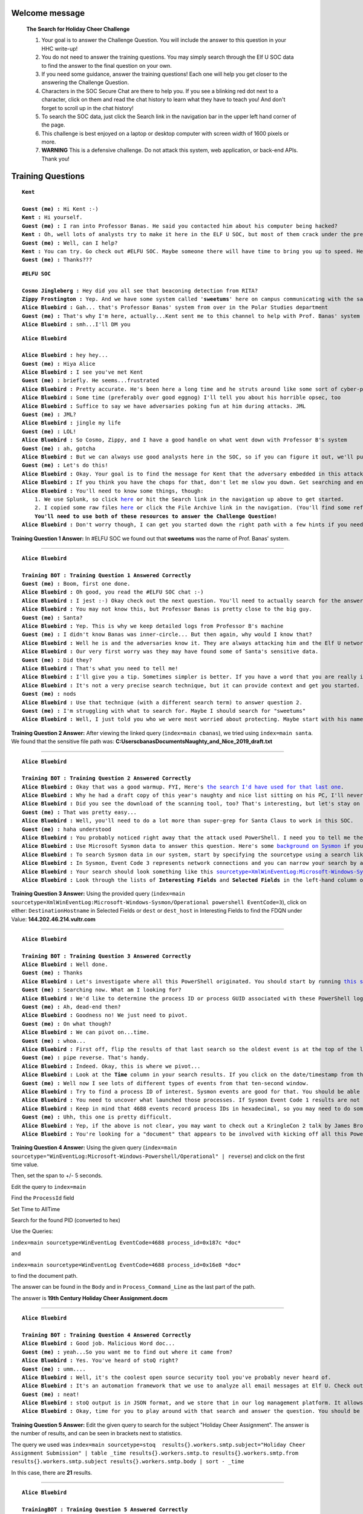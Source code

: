 Welcome message
^^^^^^^^^^^^^^^

    **The Search for Holiday Cheer Challenge**

    1. Your goal is to answer the Challenge Question. You will include the answer to this question in your HHC write-up!
    
    2. You do not need to answer the training questions. You may simply search through the Elf U SOC data to find the answer to the final question on your own.
    
    3. If you need some guidance, answer the training questions! Each one will help you get closer to the answering the Challenge Question.
    
    4. Characters in the SOC Secure Chat are there to help you. If you see a blinking red dot next to a character, click on them and read the chat history to learn what they have to teach you! And don't forget to scroll up in the chat history!
    
    5. To search the SOC data, just click the Search link in the navigation bar in the upper left hand corner of the page.
    
    6. This challenge is best enjoyed on a laptop or desktop computer with screen width of 1600 pixels or more.
    
    7. **WARNING** This is a defensive challenge. Do not attack this system, web application, or back-end APIs. Thank you!

Training Questions
^^^^^^^^^^^^^^^^^^

.. parsed-literal::
    **Kent**

    **Guest (me) :** Hi Kent :-)
    **Kent :** Hi yourself.
    **Guest (me) :** I ran into Professor Banas. He said you contacted him about his computer being hacked?
    **Kent :** Oh, well lots of analysts try to make it here in the ELF U SOC, but most of them crack under the pressure
    **Guest (me) :** Well, can I help?
    **Kent :** You can try. Go check out #ELFU SOC. Maybe someone there will have time to bring you up to speed. Here's a tip, click on those blinking red dots to the left column and read very carefully.
    **Guest (me) :** Thanks???


.. parsed-literal::
    **#ELFU SOC**

    **Cosmo Jingleberg :** Hey did you all see that beaconing detection from RITA?
    **Zippy Frostington :** Yep. And we have some system called '**sweetums**' here on campus communicating with the same weird IP
    **Alice Bluebird :** Gah... that's Professor Banas' system from over in the Polar Studies department
    **Guest (me) :** That's why I'm here, actually...Kent sent me to this channel to help with Prof. Banas' system
    **Alice Bluebird :** smh...I'll DM you

.. parsed-literal::
    **Alice Bluebird**

    **Alice Bluebird :** hey hey...
    **Guest (me) :** Hiya Alice
    **Alice Bluebird :** I see you've met Kent
    **Guest (me) :** briefly. He seems...frustrated
    **Alice Bluebird :** Pretty accurate. He's been here a long time and he struts around like some sort of cyber-peacock
    **Alice Bluebird :** Some time (preferably over good eggnog) I'll tell you about his horrible opsec, too
    **Alice Bluebird :** Suffice to say we have adversaries poking fun at him during attacks. JML
    **Guest (me) :** JML?
    **Alice Bluebird :** jingle my life
    **Guest (me) :** LOL!
    **Alice Bluebird :** So Cosmo, Zippy, and I have a good handle on what went down with Professor B's system
    **Guest (me) :** ah, gotcha
    **Alice Bluebird :** But we can always use good analysts here in the SOC, so if you can figure it out, we'll put in a good word with the boss of the SOC.
    **Guest (me) :** Let's do this!
    **Alice Bluebird :** Okay. Your goal is to find the message for Kent that the adversary embedded in this attack.
    **Alice Bluebird :** If you think you have the chops for that, don't let me slow you down. Get searching and enter the Challenge Question answer when you've found it.
    **Alice Bluebird :** You'll need to know some things, though:
        1. We use Splunk, so click `here <https://splunk.elfu.org/en-US/app/SA-elfusoc/search>`_ or hit the Search link in the navigation up above to get started.
        2. I copied some raw files `here <http://elfu-soc.s3-website-us-east-1.amazonaws.com/>`_ or click the File Archive link in the navigation. (You'll find some references to the File Archive contents in Splunk)
        **You'll need to use both of these resources to answer the Challenge Question!**
    **Alice Bluebird :** Don't worry though, I can get you started down the right path with a few hints if you need 'em. All you have to do is answer the first training question. If you've read all the chat windows here, you already have the answer ;-)

**Training Question 1 Answer:** In #ELFU SOC we found out that **sweetums** was the name of Prof. Banas' system.

----

.. parsed-literal::
    **Alice Bluebird**

    **Training BOT : Training Question 1 Answered Correctly**
    **Guest (me) :** Boom, first one done.
    **Alice Bluebird :** Oh good, you read the #ELFU SOC chat :-)
    **Alice Bluebird :** I jest :-) Okay check out the next question. You'll need to actually search for the answer this time.
    **Alice Bluebird :** You may not know this, but Professor Banas is pretty close to the big guy.
    **Guest (me) :** Santa?
    **Alice Bluebird :** Yep. This is why we keep detailed logs from Professor B's machine
    **Guest (me) :** I didn't know Banas was inner-circle... But then again, why would I know that?
    **Alice Bluebird :** Well he is and the adversaries know it. They are always attacking him and the Elf U network trying to get to Santa.
    **Alice Bluebird :** Our very first worry was they may have found some of Santa's sensitive data.
    **Guest (me) :** Did they?
    **Alice Bluebird :** That's what you need to tell me!
    **Alice Bluebird :** I'll give you a tip. Sometimes simpler is better. If you have a word that you are really interested in, just start searching for it. Here is an example of searching for `the professor's username <https://splunk.elfu.org/en-US/app/SA-elfusoc/search?q=search%20index%3Dmain%20cbanas&display.page.search.mode=smart&dispatch.sample_ratio=1&earliest=0&latest=now&display.general.type=events&display.page.search.tab=events>`
    **Alice Bluebird :** It's not a very precise search technique, but it can provide context and get you started.
    **Guest (me) :** nods
    **Alice Bluebird :** Use that technique (with a different search term) to answer question 2.
    **Guest (me) :** I'm struggling with what to search for. Maybe I should search for "sweetums"
    **Alice Bluebird :** Well, I just told you who we were most worried about protecting. Maybe start with his name! Also, sweetums is a good thought, but this is a training exercise and pretty much all the data pertains to that one host already so just searching for that may not get you far.

**Training Question 2 Answer:** After viewing the linked query (``index=main cbanas``), we tried using ``index=main santa``. We found that the sensitive file path was: **C:\Users\cbanas\Documents\Naughty_and_Nice_2019_draft.txt**

.. image:: /images/splunk/tq2.PNG

----

.. parsed-literal::
    **Alice Bluebird**

    **Training BOT : Training Question 2 Answered Correctly**
    **Alice Bluebird :** Okay that was a good warmup. FYI, Here's `the search I'd have used for that last one <https://splunk.elfu.org/en-US/app/SA-elfusoc/search?q=search%20index%3Dmain%20santa&display.page.search.mode=smart&dispatch.sample_ratio=1&earliest=0&latest=now&display.general.type=events&display.page.search.tab=events>`_.
    **Alice Bluebird :** Why he had a draft copy of this year's naughty and nice list sitting on his PC, I'll never know.
    **Alice Bluebird :** Did you see the download of the scanning tool, too? That's interesting, but let's stay on task here.
    **Guest (me) :** That was pretty easy...
    **Alice Bluebird :** Well, you'll need to do a lot more than super-grep for Santa Claus to work in this SOC.
    **Guest (me) :** haha understood
    **Alice Bluebird :** You probably noticed right away that the attack used PowerShell. I need you to tell me the fully qualified domain name (FQDN) used for command and control.
    **Alice Bluebird :** Use Microsoft Sysmon data to answer this question. Here's some `background on Sysmon <https://www.splunk.com/en_us/blog/security/a-salacious-soliloquy-on-sysmon.html>`_ if you need it.
    **Alice Bluebird :** To search Sysmon data in our system, start by specifying the sourcetype using a search like `sourcetype=XmlWinEventLog:Microsoft-Windows-Sysmon/Operational <https://splunk.elfu.org/en-US/app/SA-elfusoc/search?q=search%20index%3Dmain%20sourcetype%3DXmlWinEventLog%3AMicrosoft-Windows-Sysmon%2FOperational&display.page.search.mode=smart&dispatch.sample_ratio=1&earliest=0&latest=now&display.general.type=events&display.page.search.tab=events>`_
    **Alice Bluebird :** In Sysmon, Event Code 3 represents network connections and you can narrow your search by adding the term 'powershell'. There is an implied boolean AND operator between any search terms that you add. Try to narrow your search to include these terms.
    **Alice Bluebird :** Your search should look something like this `sourcetype=XmlWinEventLog:Microsoft-Windows-Sysmon/Operational powershell EventCode=3 <https://splunk.elfu.org/en-US/app/SA-elfusoc/search?q=search%20index%3Dmain%20sourcetype%3DXmlWinEventLog%3AMicrosoft-Windows-Sysmon%2FOperational%20powershell%20EventCode%3D3&display.page.search.mode=smart&dispatch.sample_ratio=1&earliest=0&latest=now&display.general.type=events&display.page.search.tab=events>`_
    **Alice Bluebird :** Look through the lists of **Interesting Fields** and **Selected Fields** in the left-hand column of the search window. You should find what you are looking for there.

**Training Question 3 Answer:** Using the provided query (``index=main sourcetype=XmlWinEventLog:Microsoft-Windows-Sysmon/Operational powershell EventCode=3``), click on either: 
``DestinationHostname`` in Selected Fields or ``dest`` or ``dest_host`` in Interesting Fields to find the FDQN under Value: **144.202.46.214.vultr.com**

.. image:: /images/splunk/tq3.PNG

----

.. parsed-literal::
    **Alice Bluebird**

    **Training BOT : Training Question 3 Answered Correctly**
    **Alice Bluebird :** Well done.
    **Guest (me) :** Thanks
    **Alice Bluebird :** Let's investigate where all this PowerShell originated. You should start by running `this search <https://splunk.elfu.org/en-US/app/SA-elfusoc/search?q=search%20index%3Dmain%20sourcetype%3D%22WinEventLog%3AMicrosoft-Windows-Powershell%2FOperational%22&display.page.search.mode=smart&dispatch.sample_ratio=1&earliest=0&latest=now&display.general.type=events&display.page.search.tab=events>`_ to view all the PowerShell logs on the system.
    **Guest (me) :** Searching now. What am I looking for?
    **Alice Bluebird :** We'd like to determine the process ID or process GUID associated with these PowerShell logs, but that information is not included in the events we have.
    **Guest (me) :** Ah, dead-end then?
    **Alice Bluebird :** Goodness no! We just need to pivot.
    **Guest (me) :** On what though?
    **Alice Bluebird :** We can pivot on...time.
    **Guest (me) :** whoa...
    **Alice Bluebird :** First off, flip the results of that last search so the oldest event is at the top of the list `by adding | reverse to the end <https://splunk.elfu.org/en-US/app/SA-elfusoc/search?q=search%20index%3Dmain%20sourcetype%3D%22WinEventLog%3AMicrosoft-Windows-Powershell%2FOperational%22%20%7C%20reverse&display.page.search.mode=smart&dispatch.sample_ratio=1&earliest=0&latest=now&display.general.type=events&display.page.search.tab=events>`_
    **Guest (me) :** pipe reverse. That's handy.
    **Alice Bluebird :** Indeed. Okay, this is where we pivot...
    **Alice Bluebird :** Look at the **Time** column in your search results. If you click on the date/timestamp from that first event, you can specify a time window. Accept the default of +/- five seconds and click apply. Then remove the **sourcetype** search term and also remove the **'| reverse'** and re-run the search.
    **Guest (me) :** Well now I see lots of different types of events from that ten-second window.
    **Alice Bluebird :** Try to find a process ID of interest. Sysmon events are good for that. You should be able to find two different process IDs from Sysmon events in that time window...
    **Alice Bluebird :** You need to uncover what launched those processes. If Sysmon Event Code 1 results are not available, try looking for Windows Process Execution events (Event ID 4688). A search to get you started with 4688 logs is `sourcetype=WinEventLog EventCode=4688 <https://splunk.elfu.org/en-US/app/SA-elfusoc/search?q=search%20index%3Dmain%20sourcetype%3DWinEventLog%20EventCode%3D4688&display.page.search.mode=smart&dispatch.sample_ratio=1&earliest=0&latest=&display.general.type=events&display.page.search.tab=events&display.events.fields=%5B>`_
    **Alice Bluebird :** Keep in mind that 4688 events record process IDs in hexadecimal, so you may need to do some conversion. Remember you should have a couple of process IDs that are interesting. Convert them to hex and search away in the 4688 events. Oh and at this point (when you are searching for 4688 events) go ahead and set your time window back to all time so you don't miss anything.
    **Guest (me) :** Uhh, this one is pretty difficult.
    **Alice Bluebird :** Yep, if the above is not clear, you may want to check out a KringleCon 2 talk by James Brodsky that covers this topic in detail.
    **Alice Bluebird :** You're looking for a "document" that appears to be involved with kicking off all this PowerShell.

**Training Question 4 Answer:** Using the given query (``index=main sourcetype="WinEventLog:Microsoft-Windows-Powershell/Operational" | reverse``) and click on the first time value.

.. image:: /images/splunk/tq4a.PNG

Then, set the span to +/- 5 seconds.

.. image:: /images/splunk/tq4b.PNG

Edit the query to ``index=main``

Find the ``ProcessId`` field

.. image:: /images/splunk/tq4c.PNG

Set Time to AllTime

Search for the found PID (converted to hex)

Use the Queries: 

``index=main sourcetype=WinEventLog EventCode=4688 process_id=0x187c *doc*``

and

``index=main sourcetype=WinEventLog EventCode=4688 process_id=0x16e8 *doc*``

to find the document path.

The answer can be found in the ``Body`` and in ``Process_Command_Line`` as the last part of the path.

The answer is **19th Century Holiday Cheer Assignment.docm**

----

.. parsed-literal::
    **Alice Bluebird**

    **Training BOT : Training Question 4 Answered Correctly**
    **Alice Bluebird :** Good job. Malicious Word doc...
    **Guest (me) :** yeah...So you want me to find out where it came from?
    **Alice Bluebird :** Yes. You've heard of stoQ right?
    **Guest (me) :** umm....
    **Alice Bluebird :** Well, it's the coolest open source security tool you've probably never heard of.
    **Alice Bluebird :** It's an automation framework that we use to analyze all email messages at Elf U. Check out `the stoQ project home page <https://stoq.punchcyber.com/>`_. Oh and here are slides from a `talk on stoQ <https://www.sans.org/cyber-security-summit/archives/file/summit_archive_1492181136.pdf>`_ from the SANS DFIR Summit a few years back.
    **Guest (me) :** neat!
    **Alice Bluebird :** stoQ output is in JSON format, and we store that in our log management platform. It allows you to run `powerful searches like this one <https://splunk.elfu.org/en-US/app/SA-elfusoc/search?q=search%20index%3Dmain%20sourcetype%3Dstoq%20%7C%20table%20_time%20results%7B%7D.workers.smtp.to%20results%7B%7D.workers.smtp.from%20%20results%7B%7D.workers.smtp.subject%20results%7B%7D.workers.smtp.body%20%7C%20sort%20-%20_time&display.page.search.mode=smart&dispatch.sample_ratio=1&earliest=0&latest=&display.general.type=statistics&display.page.search.tab=statistics&display.events.fields=%5B>`_. Check out those strange-looking field names like **results{}.workers.smtp.subject**. That's how JSON data looks in our search system, and stoQ events are made up of some fairly deeply nested JSON. Just keep that in mind.
    **Alice Bluebird :** Okay, time for you to play around with that search and answer the question. You should be aware that Professor Banas was very clear in his instructions to his students: All assignment submissions must be made via email and **must** have the subject 'Holiday Cheer Assignment Submission'. Remember email addresses are not case sensitive so don't double-count them!

**Training Question 5 Answer:** Edit the given query to search for the subject "Holiday Cheer Assignment". The answer is the number of results, and can be seen in brackets next to statistics. 

The query we used was ``index=main sourcetype=stoq  results{}.workers.smtp.subject="Holiday Cheer Assignment Submission" | table _time results{}.workers.smtp.to results{}.workers.smtp.from  results{}.workers.smtp.subject results{}.workers.smtp.body | sort - _time``

.. image:: /images/splunk/tq5.PNG

In this case, there are **21** results.

----

.. parsed-literal::
    **Alice Bluebird**

    **TrainingBOT : Training Question 5 Answered Correctly**
    **Alice Bluebird :** Nice, you are getting the hang of this.
    **Guest (me) :** It's fun!
    **Alice Bluebird :** The attacker used MITRE ATT&CK Technique 1193 in their attack on Professor Banas.
    **Guest (me) :** mmmmm hmmmm
    **Alice Bluebird :** This one should be easy for you. Just use what you already know about the suspicious file name you identified, and about the type of visibility that stoQ gives you...

**Training Question 6 Answer:** Although the same query can be used, It's easy to search for the password. Just use the following query:
``index=main sourcetype=stoq  results{}.workers.smtp.body="*password*" | table  results{}.workers.smtp.body | sort - _time``

.. image:: /images/splunk/tq6.PNG

The password is **123456789** as seen in the message.

----

.. parsed-literal::
    **Alice Bluebird**

    **TrainingBOT : Training Question 6 Answered Correctly**
    **Alice Bluebird :** Good.
    **Guest (me) :** Can stoQ deal with password-protected zip attachments like that one?
    **Alice Bluebird :** It can! It tries a list of common passwords, and the attacker chose one that was on the list.
    **Guest (me) :** Sweet
    **Alice Bluebird :** Here's another easy one for you...

**Training Question 7 Answer:** For this question, just edit the previous query to output the ``from`` field. The email **bradly.buttercups@eifu.org** is found. Notice that the domain is eifu.org, not elfu.org

.. image:: /images/splunk/tq7.PNG

Challenge Question
^^^^^^^^^^^^^^^^^^

.. parsed-literal::
    **Alice Bluebird**

    **Training BOT : Training Question 7 Answered Correctly**
    **Alice Bluebird :** Well, now you are ready to find the message that the attacker embedded for our friend Kent.
    **Alice Bluebird :** Kent missed it, which is not surprising, but Zippy noticed a funny (yet terrifying) message in the properties of the malicious document.
    **Guest (me) :** Hmmm. I was going to start looking through the macros.
    **Alice Bluebird :** Look, I was not about to put the actual malicious executable content into this training exercise.
    **Guest (me) :** Oh, understood. I will dig for properties.
    **Alice Bluebird :** Remember I provided you with a `File Archive <http://elfu-soc.s3-website-us-east-1.amazonaws.com/>`_. stoQ puts metadata into the log management platform, but it stores the raw artifacts in their entirety in the archive. Use the stoQ events in the search platform to guide your search through the File Archive.
    **Alice Bluebird :** `Start with this stoQ event <https://splunk.elfu.org/en-US/app/SA-elfusoc/search?q=search%20index%3Dmain%20sourcetype%3Dstoq%20%20%22results%7B%7D.workers.smtp.from%22%3D%22bradly%20buttercups%20%3Cbradly.buttercups%40eifu.org%3E%22&display.page.search.mode=smart&dispatch.sample_ratio=1&earliest=0&latest=&display.general.type=events&display.page.search.tab=events&display.events.fields=%5B>`_
    **Alice Bluebird :** Look in the 'results' array. Each element contains the name of the file that stoQ extracted in the 'results->payload_meta->extra_data->filename' field. And when you find one of interest, use the associated 'results->archivers->filedir->path' field to guide you through the File Archive.
    **Guest (me) :** Uhhh okay. But that JSON event is a beast. So many 'results'!
    **Alice Bluebird :** Yeah but you can use it to your advantage with the Splunk spath command. Add this to the end of that last search I provided.
        | eval results = spath(_raw, "results{}") 
        | mvexpand results
        | eval path=spath(results, "archivers.filedir.path"), filename=spath(results, "payload_meta.extra_data.filename"), fullpath=path."/".filename 
        | search fullpath!="" 
        | table filename,fullpath
    **Alice Bluebird :** Last thing for you today: Did you know that modern Word documents are (at their **core**) nothing more than a bunch of .xml files?
    **Guest (me) :** haha! I'm on it.

Using the provided query:

    index=main sourcetype=stoq  "results{}.workers.smtp.from"="bradly buttercups <bradly.buttercups@eifu.org>" | eval results = spath(_raw, "results{}") 
    | mvexpand results
    | eval path=spath(results, "archivers.filedir.path"), filename=spath(results, "payload_meta.extra_data.filename"), fullpath=path."/".filename 
    | search filename="core.xml"
    | table filename,fullpath

We can find the address of core.xml in the archive

.. image:: /images/splunk/challenge-search.PNG


Find the file in the archive, download and open it in notepad

.. image:: /images/splunk/Archive.PNG


Content:

    <?xml version="1.0" encoding="UTF-8" standalone="yes"?>
    <cp:coreProperties xmlns:cp="http://schemas.openxmlformats.org/package/2006/metadata/core-properties" xmlns:dc="http://purl.org/dc/elements/1.1/" xmlns:dcterms="http://purl.org/dc/terms/" xmlns:dcmitype="http://purl.org/dc/dcmitype/" xmlns:xsi="http://www.w3.org/2001/XMLSchema-instance"><dc:title>Holiday Cheer Assignment</dc:title><dc:subject>19th Century Cheer</dc:subject><dc:creator>Bradly Buttercups</dc:creator><cp:keywords></cp:keywords><dc:description>Kent you are so unfair. And we were going to make you the king of the Winter Carnival.</dc:description><cp:lastModifiedBy>Tim Edwards</cp:lastModifiedBy><cp:revision>4</cp:revision><dcterms:created xsi:type="dcterms:W3CDTF">2019-11-19T14:54:00Z</dcterms:created><dcterms:modified xsi:type="dcterms:W3CDTF">2019-11-19T17:50:00Z</dcterms:modified><cp:category></cp:category></cp:coreProperties>

**Challenge Question Answer:** **Kent you are so unfair. And we were going to make you the king of the Winter Carnival.**

Additional Content
^^^^^^^^^^^^^^^^^^

After the Main Challenge is solved, some more messages appear

.. parsed-literal::
    **Alice Bluebird**

    **Training BOT : CHALLENGE QUESTION Answered Correctly**
    **Alice Bluebird :** Oh nice job on the challenge question!
    **Guest (me) :** Thx! And thanks for all the help :-)
    **Alice Bluebird :** No worries. Steep learning curve around here.
    **Alice Bluebird :** I'll put in a good word for you with the boss of the SOC.
    **Alice Bluebird :** and feel free to poke around more. There's fun stuff in the data that I did not guide you to.
    **Guest (me) :** Oh cool I may do that...but do you think it's getting too weird around here?
    **Alice Bluebird :** Absolutely

.. parsed-literal::
    **Kent**

    **Guest (me) :** Oh man that's pretty embarrassing, eh?
    **Kent :** Oh you again?
    **Guest (me) :** lulz...
        Kent you are so unfair. And we were going to make you the king of the Winter Carnival.
    **Kent :** You'll rue the day.
    **Guest (me) :** Who talks like that?

Message:

    Congratulations!
    You found the message from the attacker. Be sure to record it somewhere safe for your writeup! Oh, and feel free to poke around here as long as you'd like!
